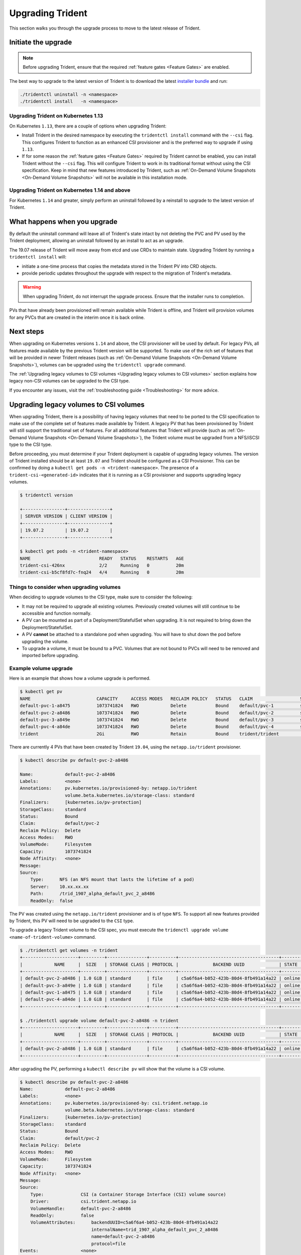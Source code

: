 #################
Upgrading Trident
#################

This section walks you through the upgrade process to move to the
latest release of Trident.

Initiate the upgrade
====================

.. note::

   Before upgrading Trident, ensure that the required :ref:`feature gates <Feature Gates>`
   are enabled.

The best way to upgrade to the latest version of Trident is to download the
latest `installer bundle`_ and run:

.. code-block:: bash

  ./tridentctl uninstall -n <namespace>
  ./tridentctl install   -n <namespace>

Upgrading Trident on Kubernetes 1.13
------------------------------------
On Kubernetes ``1.13``, there are a couple of options when upgrading Trident:

- Install Trident in the desired namespace by executing the
  ``tridentctl install`` command with the ``--csi`` flag. This configures Trident
  to function as an enhanced CSI provisioner and is the preferred way to upgrade if using
  ``1.13``.

- If for some reason the :ref:`feature gates <Feature Gates>` required by Trident
  cannot be enabled, you can install Trident without the ``--csi`` flag. This will
  configure Trident to work in its traditional format without using the CSI
  specification. Keep in mind that new features introduced by Trident, such as
  :ref:`On-Demand Volume Snapshots <On-Demand Volume Snapshots>` will not be available
  in this installation mode.

Upgrading Trident on Kubernetes 1.14 and above
----------------------------------------------

For Kubernetes ``1.14`` and greater, simply perform an uninstall followed by
a reinstall to upgrade to the latest version of Trident.

What happens when you upgrade
=============================

By default the uninstall command will leave all of Trident's state intact by
not deleting the PVC and PV used by the Trident deployment, allowing an
uninstall followed by an install to act as an upgrade.

The 19.07 release of Trident will move away from etcd and use CRDs to maintain
state. Upgrading Trident by running a ``tridentctl install`` will:

-  initiate a one-time process that copies the metadata stored in the Trident PV into CRD
   objects.

-  provide periodic updates throughout the upgrade with respect to the migration
   of Trident's metadata.

.. warning::
   When upgrading Trident, do not interrupt the upgrade process. Ensure that
   the installer runs to completion.

PVs that have already been provisioned will remain available while Trident is
offline, and Trident will provision volumes for any PVCs that are created in
the interim once it is back online.

.. _installer bundle: https://github.com/NetApp/trident/releases/latest

Next steps
==========

When upgrading on Kubernetes versions ``1.14`` and above, the
CSI provisioner will be used by default. For legacy PVs, all features made available
by the previous Trident version will be supported.
To make use of the rich set of features that will be provided in newer
Trident releases (such as :ref:`On-Demand Volume Snapshots <On-Demand Volume Snapshots>`),
volumes can be upgraded using the ``tridentctl upgrade``
command.

The :ref:`Upgrading legacy volumes to CSI volumes <Upgrading legacy volumes to CSI volumes>`
section explains how legacy non-CSI volumes can be upgraded to the CSI type.

If you encounter any issues, visit the
:ref:`troubleshooting guide <Troubleshooting>` for more advice.

Upgrading legacy volumes to CSI volumes
=======================================

When upgrading Trident, there is a possibility of having legacy volumes that need
to be ported to the CSI specification to make use of the complete set of
features made available by Trident. A legacy PV that has been provisioned
by Trident will still support the traditional set of features. For all additional features
that Trident will provide (such as :ref:`On-Demand Volume Snapshots <On-Demand Volume Snapshots>`),
the Trident volume must be upgraded from a NFS/iSCSI
type to the CSI type.

Before proceeding, you must determine if your Trident deployment is capable
of upgrading legacy volumes.
The version of Trident installed should be at least ``19.07`` and Trident should be
configured as a CSI Provisioner. This can be confirmed by doing a ``kubectl get pods -n <trident-namespace>``.
The presence of a ``trident-csi-<generated-id>`` indicates that it is running as a CSI
provisioner and supports upgrading legacy volumes.

.. code-block:: console

   $ tridentctl version

   +----------------+----------------+
   | SERVER VERSION | CLIENT VERSION |
   +----------------+----------------+
   | 19.07.2        | 19.07.2        |
   +----------------+----------------+

   $ kubectl get pods -n <trident-namespace>
   NAME                          READY   STATUS    RESTARTS   AGE
   trident-csi-426nx             2/2     Running   0          20m
   trident-csi-b5cf8fd7c-fnq24   4/4     Running   0          20m

Things to consider when upgrading volumes
-----------------------------------------

When deciding to upgrade volumes to the CSI type, make sure to consider the
following:

- It may not be required to upgrade all existing volumes. Previously created
  volumes will still continue to be accessible and function normally.

- A PV can be mounted as part of a Deployment/StatefulSet when upgrading. It is
  not required to bring down the Deployment/StatefulSet.

- A PV **cannot** be attached to a standalone pod when upgrading. You will have to
  shut down the pod before upgrading the volume.

- To upgrade a volume, it must be bound to a PVC. Volumes that are not bound to PVCs
  will need to be removed and imported before upgrading.

Example volume upgrade
----------------------

Here is an example that shows how a volume upgrade is performed.

.. code-block:: bash

   $ kubectl get pv
   NAME                         CAPACITY     ACCESS MODES   RECLAIM POLICY   STATUS   CLAIM                  STORAGECLASS    REASON   AGE
   default-pvc-1-a8475          1073741824   RWO            Delete           Bound    default/pvc-1          standard                 19h
   default-pvc-2-a8486          1073741824   RWO            Delete           Bound    default/pvc-2          standard                 19h
   default-pvc-3-a849e          1073741824   RWO            Delete           Bound    default/pvc-3          standard                 19h
   default-pvc-4-a84de          1073741824   RWO            Delete           Bound    default/pvc-4          standard                 19h
   trident                      2Gi          RWO            Retain           Bound    trident/trident                                 19h

There are currently 4 PVs that have been created by Trident  ``19.04``, using the
``netapp.io/trident`` provisioner.

.. code-block:: bash

   $ kubectl describe pv default-pvc-2-a8486

   Name:            default-pvc-2-a8486
   Labels:          <none>
   Annotations:     pv.kubernetes.io/provisioned-by: netapp.io/trident
                    volume.beta.kubernetes.io/storage-class: standard
   Finalizers:      [kubernetes.io/pv-protection]
   StorageClass:    standard
   Status:          Bound
   Claim:           default/pvc-2
   Reclaim Policy:  Delete
   Access Modes:    RWO
   VolumeMode:      Filesystem
   Capacity:        1073741824
   Node Affinity:   <none>
   Message:
   Source:
       Type:      NFS (an NFS mount that lasts the lifetime of a pod)
       Server:    10.xx.xx.xx
       Path:      /trid_1907_alpha_default_pvc_2_a8486
       ReadOnly:  false

The PV was created using the ``netapp.io/trident`` provisioner and is of type ``NFS``.
To support all new features provided by Trident, this PV will need to be upgraded
to the ``CSI`` type.

To upgrade a legacy Trident volume to the CSI spec, you must execute the
``tridenctl upgrade volume <name-of-trident-volume>`` command.

.. code-block:: bash

   $ ./tridentctl get volumes -n trident
   +---------------------+---------+---------------+----------+--------------------------------------+--------+---------+
   |            NAME     |  SIZE   | STORAGE CLASS | PROTOCOL |             BACKEND UUID             | STATE  | MANAGED |
   +---------------------+---------+---------------+----------+--------------------------------------+--------+---------+
   | default-pvc-2-a8486 | 1.0 GiB | standard      | file     | c5a6f6a4-b052-423b-80d4-8fb491a14a22 | online | true    |
   | default-pvc-3-a849e | 1.0 GiB | standard      | file     | c5a6f6a4-b052-423b-80d4-8fb491a14a22 | online | true    |
   | default-pvc-1-a8475 | 1.0 GiB | standard      | file     | c5a6f6a4-b052-423b-80d4-8fb491a14a22 | online | true    |
   | default-pvc-4-a84de | 1.0 GiB | standard      | file     | c5a6f6a4-b052-423b-80d4-8fb491a14a22 | online | true    |
   +---------------------+---------+---------------+----------+--------------------------------------+--------+---------+

   $ ./tridentctl upgrade volume default-pvc-2-a8486 -n trident
   +---------------------+---------+---------------+----------+--------------------------------------+--------+---------+
   |            NAME     |  SIZE   | STORAGE CLASS | PROTOCOL |             BACKEND UUID             | STATE  | MANAGED |
   +---------------------+---------+---------------+----------+--------------------------------------+--------+---------+
   | default-pvc-2-a8486 | 1.0 GiB | standard      | file     | c5a6f6a4-b052-423b-80d4-8fb491a14a22 | online | true    |
   +---------------------+---------+---------------+----------+--------------------------------------+--------+---------+

After upgrading the PV, performing a ``kubectl describe pv`` will show
that the volume is a CSI volume.

.. code-block:: bash

   $ kubectl describe pv default-pvc-2-a8486
   Name:            default-pvc-2-a8486
   Labels:          <none>
   Annotations:     pv.kubernetes.io/provisioned-by: csi.trident.netapp.io
                    volume.beta.kubernetes.io/storage-class: standard
   Finalizers:      [kubernetes.io/pv-protection]
   StorageClass:    standard
   Status:          Bound
   Claim:           default/pvc-2
   Reclaim Policy:  Delete
   Access Modes:    RWO
   VolumeMode:      Filesystem
   Capacity:        1073741824
   Node Affinity:   <none>
   Message:
   Source:
       Type:              CSI (a Container Storage Interface (CSI) volume source)
       Driver:            csi.trident.netapp.io
       VolumeHandle:      default-pvc-2-a8486
       ReadOnly:          false
       VolumeAttributes:      backendUUID=c5a6f6a4-b052-423b-80d4-8fb491a14a22
                              internalName=trid_1907_alpha_default_pvc_2_a8486
                              name=default-pvc-2-a8486
                              protocol=file
   Events:                <none>

In this manner, volumes of the NFS/iSCSI type that were created by Trident
can be upgraded to the CSI type, on a per-volume basis.

